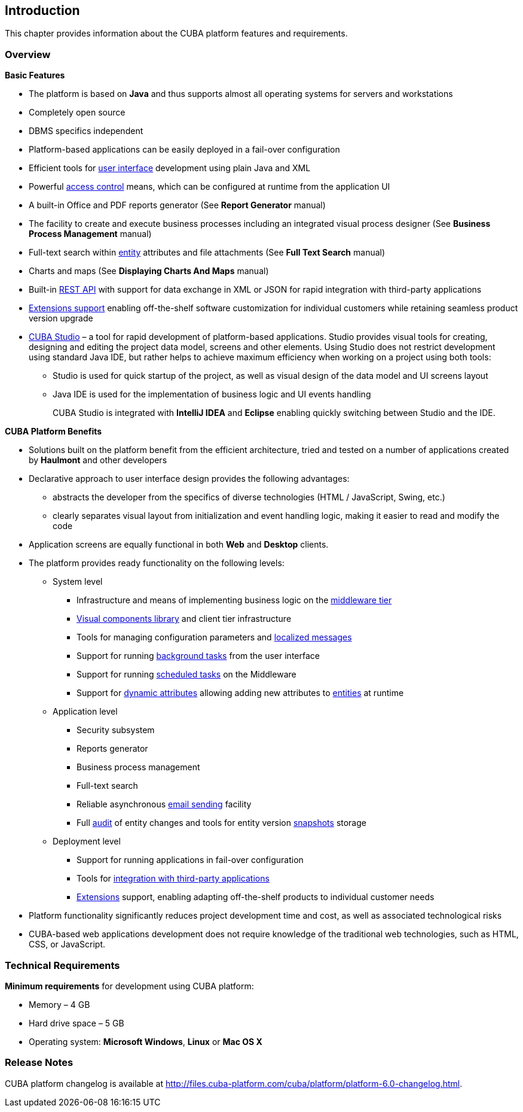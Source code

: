 [[chapter_introduction]]
== Introduction

This chapter provides information about the CUBA platform features and requirements.

[[overview]]
=== Overview

*Basic Features*

* The platform is based on *Java* and thus supports almost all operating systems for servers and workstations

* Completely open source

* DBMS specifics independent

* Platform-based applications can be easily deployed in a fail-over configuration

* Efficient tools for <<gui_framework,user interface>> development using plain Java and XML

* Powerful <<chapter_security,access control>> means, which can be configured at runtime from the application UI

* A built-in Office and PDF reports generator (See *Report Generator* manual)

* The facility to create and execute business processes including an integrated visual process designer (See *Business Process Management* manual)

* Full-text search within <<entity, entity>> attributes and file attachments (See *Full Text Search* manual)

* Charts and maps (See *Displaying Charts And Maps* manual)

* Built-in <<rest_api,REST API>> with support for data exchange in XML or JSON for rapid integration with third-party applications

* <<extension,Extensions support>> enabling off-the-shelf software customization for individual customers while retaining seamless product version upgrade

* <<cubaStudio_install,CUBA Studio>> – a tool for rapid development of platform-based applications. Studio provides visual tools for creating, designing and editing the project data model, screens and other elements. Using Studio does not restrict development using standard Java IDE, but rather helps to achieve maximum efficiency when working on a project using both tools:

** Studio is used for quick startup of the project, as well as visual design of the data model and UI screens layout

** Java IDE is used for the implementation of business logic and UI events handling
+
CUBA Studio is integrated with *IntelliJ IDEA* and *Eclipse* enabling quickly switching between Studio and the IDE.

*CUBA Platform Benefits* 

* Solutions built on the platform benefit from the efficient architecture, tried and tested on a number of applications created by *Haulmont* and other developers

* Declarative approach to user interface design provides the following advantages:

** abstracts the developer from the specifics of diverse technologies (HTML / JavaScript, Swing, etc.)

** clearly separates visual layout from initialization and event handling logic, making it easier to read and modify the code

* Application screens are equally functional in both *Web* and *Desktop* clients.

* The platform provides ready functionality on the following levels:

** System level

*** Infrastructure and means of implementing business logic on the <<middleware,middleware tier>>
*** <<gui_vcl,Visual components library>> and client tier infrastructure
*** Tools for managing configuration parameters and <<localization,localized messages>>
*** Support for running <<background_tasks,background tasks>> from the user interface
*** Support for running <<scheduled_tasks,scheduled tasks>> on the Middleware
*** Support for <<dynamic_attributes,dynamic attributes>> allowing adding new attributes to <<entity, entities>> at runtime

** Application level

*** Security subsystem
*** Reports generator
*** Business process management
*** Full-text search
*** Reliable asynchronous <<email_sending,email sending>> facility
*** Full <<entity_log,audit>> of entity changes and tools for entity version <<entity_snapshots,snapshots>> storage

** Deployment level

*** Support for running applications in fail-over configuration
*** Tools for <<rest_api,integration with third-party applications>>
*** <<extension,Extensions>> support, enabling adapting off-the-shelf products to individual customer needs

* Platform functionality significantly reduces project development time and cost, as well as associated technological risks

* CUBA-based web applications development does not require knowledge of the traditional web technologies, such as HTML, CSS, or JavaScript.

=== Technical Requirements

*Minimum requirements* for development using CUBA platform:

* Memory – 4 GB
* Hard drive space – 5 GB
* Operating system: *Microsoft Windows*, *Linux* or *Mac OS X*

[[releaseNotes]]
=== Release Notes

CUBA platform changelog is available at http://files.cuba-platform.com/cuba/platform/platform-6.0-changelog.html.
